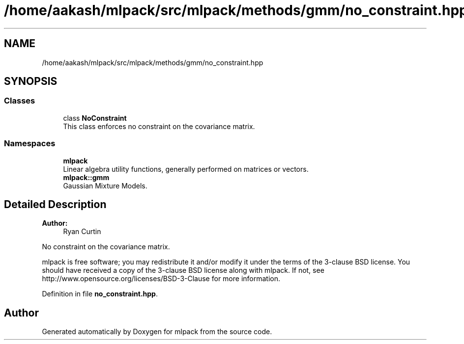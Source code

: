 .TH "/home/aakash/mlpack/src/mlpack/methods/gmm/no_constraint.hpp" 3 "Sun Aug 22 2021" "Version 3.4.2" "mlpack" \" -*- nroff -*-
.ad l
.nh
.SH NAME
/home/aakash/mlpack/src/mlpack/methods/gmm/no_constraint.hpp
.SH SYNOPSIS
.br
.PP
.SS "Classes"

.in +1c
.ti -1c
.RI "class \fBNoConstraint\fP"
.br
.RI "This class enforces no constraint on the covariance matrix\&. "
.in -1c
.SS "Namespaces"

.in +1c
.ti -1c
.RI " \fBmlpack\fP"
.br
.RI "Linear algebra utility functions, generally performed on matrices or vectors\&. "
.ti -1c
.RI " \fBmlpack::gmm\fP"
.br
.RI "Gaussian Mixture Models\&. "
.in -1c
.SH "Detailed Description"
.PP 

.PP
\fBAuthor:\fP
.RS 4
Ryan Curtin
.RE
.PP
No constraint on the covariance matrix\&.
.PP
mlpack is free software; you may redistribute it and/or modify it under the terms of the 3-clause BSD license\&. You should have received a copy of the 3-clause BSD license along with mlpack\&. If not, see http://www.opensource.org/licenses/BSD-3-Clause for more information\&. 
.PP
Definition in file \fBno_constraint\&.hpp\fP\&.
.SH "Author"
.PP 
Generated automatically by Doxygen for mlpack from the source code\&.
